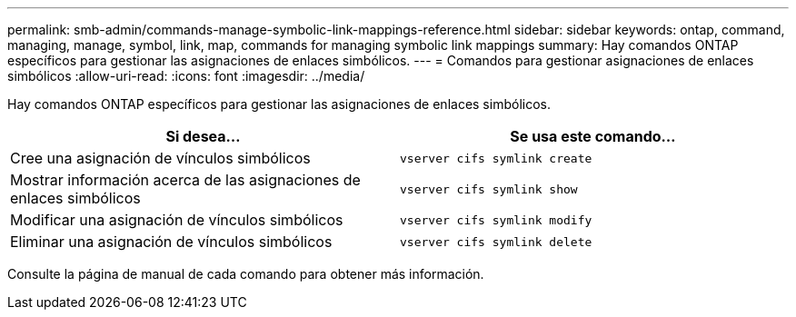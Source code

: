 ---
permalink: smb-admin/commands-manage-symbolic-link-mappings-reference.html 
sidebar: sidebar 
keywords: ontap, command, managing, manage, symbol, link, map, commands for managing symbolic link mappings 
summary: Hay comandos ONTAP específicos para gestionar las asignaciones de enlaces simbólicos. 
---
= Comandos para gestionar asignaciones de enlaces simbólicos
:allow-uri-read: 
:icons: font
:imagesdir: ../media/


[role="lead"]
Hay comandos ONTAP específicos para gestionar las asignaciones de enlaces simbólicos.

|===
| Si desea... | Se usa este comando... 


 a| 
Cree una asignación de vínculos simbólicos
 a| 
`vserver cifs symlink create`



 a| 
Mostrar información acerca de las asignaciones de enlaces simbólicos
 a| 
`vserver cifs symlink show`



 a| 
Modificar una asignación de vínculos simbólicos
 a| 
`vserver cifs symlink modify`



 a| 
Eliminar una asignación de vínculos simbólicos
 a| 
`vserver cifs symlink delete`

|===
Consulte la página de manual de cada comando para obtener más información.
